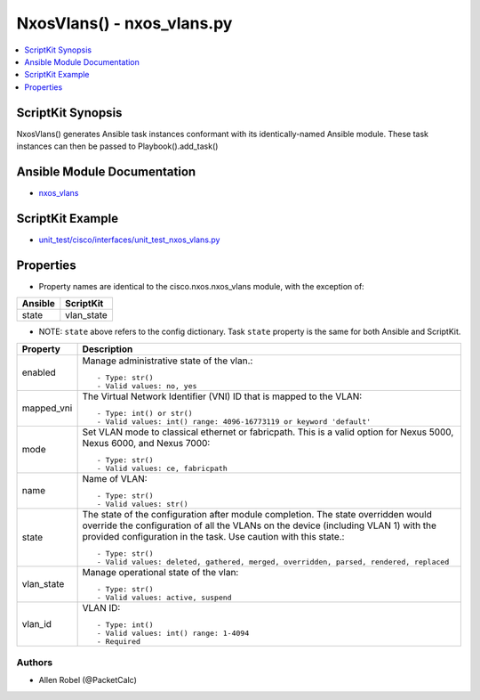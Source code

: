 ***************************
NxosVlans() - nxos_vlans.py
***************************

.. contents::
   :local:
   :depth: 1

ScriptKit Synopsis
------------------
NxosVlans() generates Ansible task instances conformant with its identically-named Ansible module.
These task instances can then be passed to Playbook().add_task()

Ansible Module Documentation
----------------------------
- `nxos_vlans <https://github.com/ansible-collections/cisco.nxos/blob/main/docs/cisco.nxos.nxos_vlans_module.rst>`_

ScriptKit Example
-----------------
- `unit_test/cisco/interfaces/unit_test_nxos_vlans.py <https://github.com/allenrobel/ask/blob/main/unit_test/cisco/nxos/unit_test_nxos_vlans.py>`_

Properties
----------

- Property names are identical to the cisco.nxos.nxos_vlans module, with the exception of:

========================    ===========
Ansible                     ScriptKit
========================    ===========
state                       vlan_state
========================    ===========

- NOTE: ``state`` above refers to the config dictionary.  Task ``state`` property is the same for both Ansible and ScriptKit.

========================    ===========
Property                    Description
========================    ===========
enabled                     Manage administrative state of the vlan.::

                                - Type: str()
                                - Valid values: no, yes
mapped_vni                  The Virtual Network Identifier (VNI) ID that is mapped to the VLAN::

                                - Type: int() or str()
                                - Valid values: int() range: 4096-16773119 or keyword 'default'
mode                        Set VLAN mode to classical ethernet or fabricpath.
                            This is a valid option for Nexus 5000, Nexus 6000, and Nexus 7000::

                                - Type: str()
                                - Valid values: ce, fabricpath 
name                        Name of VLAN::

                                - Type: str()
                                - Valid values: str()
state                       The state of the configuration after module completion. The state overridden would 
                            override the configuration of all the VLANs on the device (including VLAN 1) with
                            the provided configuration in the task. Use caution with this state.::

                                - Type: str()
                                - Valid values: deleted, gathered, merged, overridden, parsed, rendered, replaced

vlan_state                  Manage operational state of the vlan::

                                - Type: str()
                                - Valid values: active, suspend
vlan_id                     VLAN ID::

                                - Type: int()
                                - Valid values: int() range: 1-4094
                                - Required
========================    ===========

Authors
~~~~~~~

- Allen Robel (@PacketCalc)
